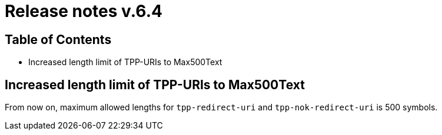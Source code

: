 = Release notes v.6.4

== Table of Contents

* Increased length limit of TPP-URIs to Max500Text

== Increased length limit of TPP-URIs to Max500Text

From now on, maximum allowed lengths for `tpp-redirect-uri` and `tpp-nok-redirect-uri` is 500 symbols.
